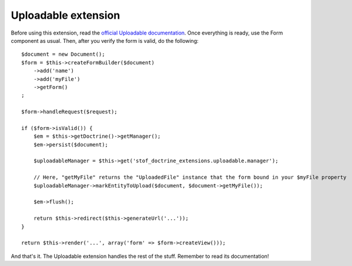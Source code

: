 Uploadable extension
====================

Before using this extension, read the `official Uploadable documentation`_. Once
everything is ready, use the Form component as usual. Then, after you verify the
form is valid, do the following::

    $document = new Document();
    $form = $this->createFormBuilder($document)
        ->add('name')
        ->add('myFile')
        ->getForm()
    ;

    $form->handleRequest($request);

    if ($form->isValid()) {
        $em = $this->getDoctrine()->getManager();
        $em->persist($document);

        $uploadableManager = $this->get('stof_doctrine_extensions.uploadable.manager');

        // Here, "getMyFile" returns the "UploadedFile" instance that the form bound in your $myFile property
        $uploadableManager->markEntityToUpload($document, $document->getMyFile());

        $em->flush();

        return $this->redirect($this->generateUrl('...'));
    }

    return $this->render('...', array('form' => $form->createView()));

And that's it. The Uploadable extension handles the rest of the stuff. Remember
to read its documentation!

.. _`official Uploadable documentation`: https://github.com/Atlantic18/DoctrineExtensions/blob/v2.4.x/doc/uploadable.md
